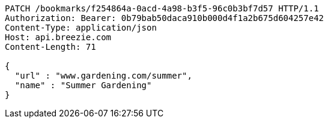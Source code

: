 [source,http,options="nowrap"]
----
PATCH /bookmarks/f254864a-0acd-4a98-b3f5-96c0b3bf7d57 HTTP/1.1
Authorization: Bearer: 0b79bab50daca910b000d4f1a2b675d604257e42
Content-Type: application/json
Host: api.breezie.com
Content-Length: 71

{
  "url" : "www.gardening.com/summer",
  "name" : "Summer Gardening"
}
----